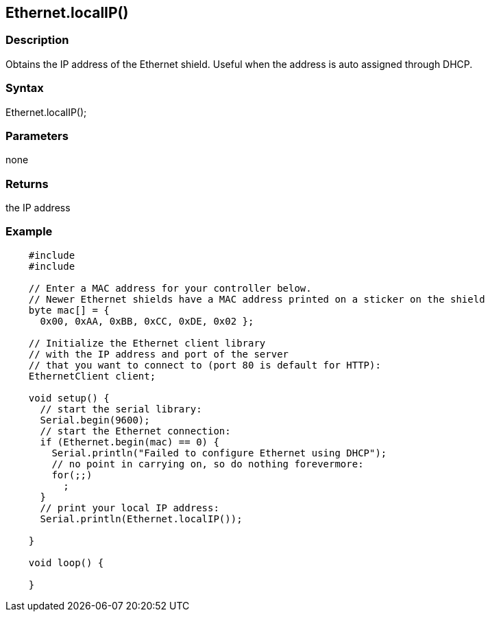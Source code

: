 == Ethernet.localIP() ==

=== Description ===

Obtains the IP address of the Ethernet shield. Useful when the address
is auto assigned through DHCP.

=== Syntax ===

Ethernet.localIP();

=== Parameters ===

none

=== Returns ===

the IP address

=== Example ===
[source,arduino]
----
    #include 
    #include 

    // Enter a MAC address for your controller below.
    // Newer Ethernet shields have a MAC address printed on a sticker on the shield
    byte mac[] = {  
      0x00, 0xAA, 0xBB, 0xCC, 0xDE, 0x02 };

    // Initialize the Ethernet client library
    // with the IP address and port of the server 
    // that you want to connect to (port 80 is default for HTTP):
    EthernetClient client;

    void setup() {
      // start the serial library:
      Serial.begin(9600);
      // start the Ethernet connection:
      if (Ethernet.begin(mac) == 0) {
        Serial.println("Failed to configure Ethernet using DHCP");
        // no point in carrying on, so do nothing forevermore:
        for(;;)
          ;
      }
      // print your local IP address:
      Serial.println(Ethernet.localIP());

    }

    void loop() {

    }
----